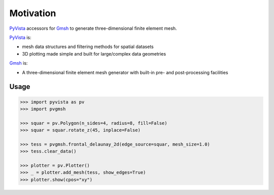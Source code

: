 ##########
Motivation
##########

`PyVista`_ accessors for `Gmsh`_ to generate three-dimensional finite element mesh.

`PyVista`_ is:

* mesh data structures and filtering methods for spatial datasets
* 3D plotting made simple and built for large/complex data geometries

`Gmsh`_ is:

* A three-dimensional finite element mesh generator with built-in pre- and post-processing facilities

.. _PyVista: https://docs.pyvista.org/version/stable/
.. _delaunay_2d: https://docs.pyvista.org/version/stable/api/core/_autosummary/pyvista.PolyDataFilters.delaunay_2d.html
.. _delaunay_3d: https://docs.pyvista.org/version/stable/api/core/_autosummary/pyvista.PointSet.delaunay_3d.html
.. _Gmsh: https://gmsh.info/

Usage
=====

.. code-block:: python

    >>> import pyvista as pv
    >>> import pvgmsh

    >>> squar = pv.Polygon(n_sides=4, radius=8, fill=False)
    >>> squar = squar.rotate_z(45, inplace=False)

    >>> tess = pvgmsh.frontal_delaunay_2d(edge_source=squar, mesh_size=1.0)
    >>> tess.clear_data()

    >>> plotter = pv.Plotter()
    >>> _ = plotter.add_mesh(tess, show_edges=True)
    >>> plotter.show(cpos="xy")

.. image:: https://github.com/pyvista/pyvista-gmsh/raw/main/frontal_delaunay_2d_01.png
